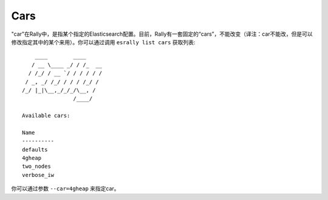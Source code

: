 Cars
====

"car"在Rally中，是指某个指定的Elasticsearch配置。目前，Rally有一套固定的“cars”，不能改变（译注：car不能改，但是可以修改指定其中的某个来用）。你可以通过调用 ``esrally list cars`` 获取列表::

        ____        ____
       / __ \____ _/ / /_  __
      / /_/ / __ `/ / / / / /
     / _, _/ /_/ / / / /_/ /
    /_/ |_|\__,_/_/_/\__, /
                    /____/

    Available cars:

    Name
    ----------
    defaults
    4gheap
    two_nodes
    verbose_iw

你可以通过参数 ``--car=4gheap`` 来指定car。

